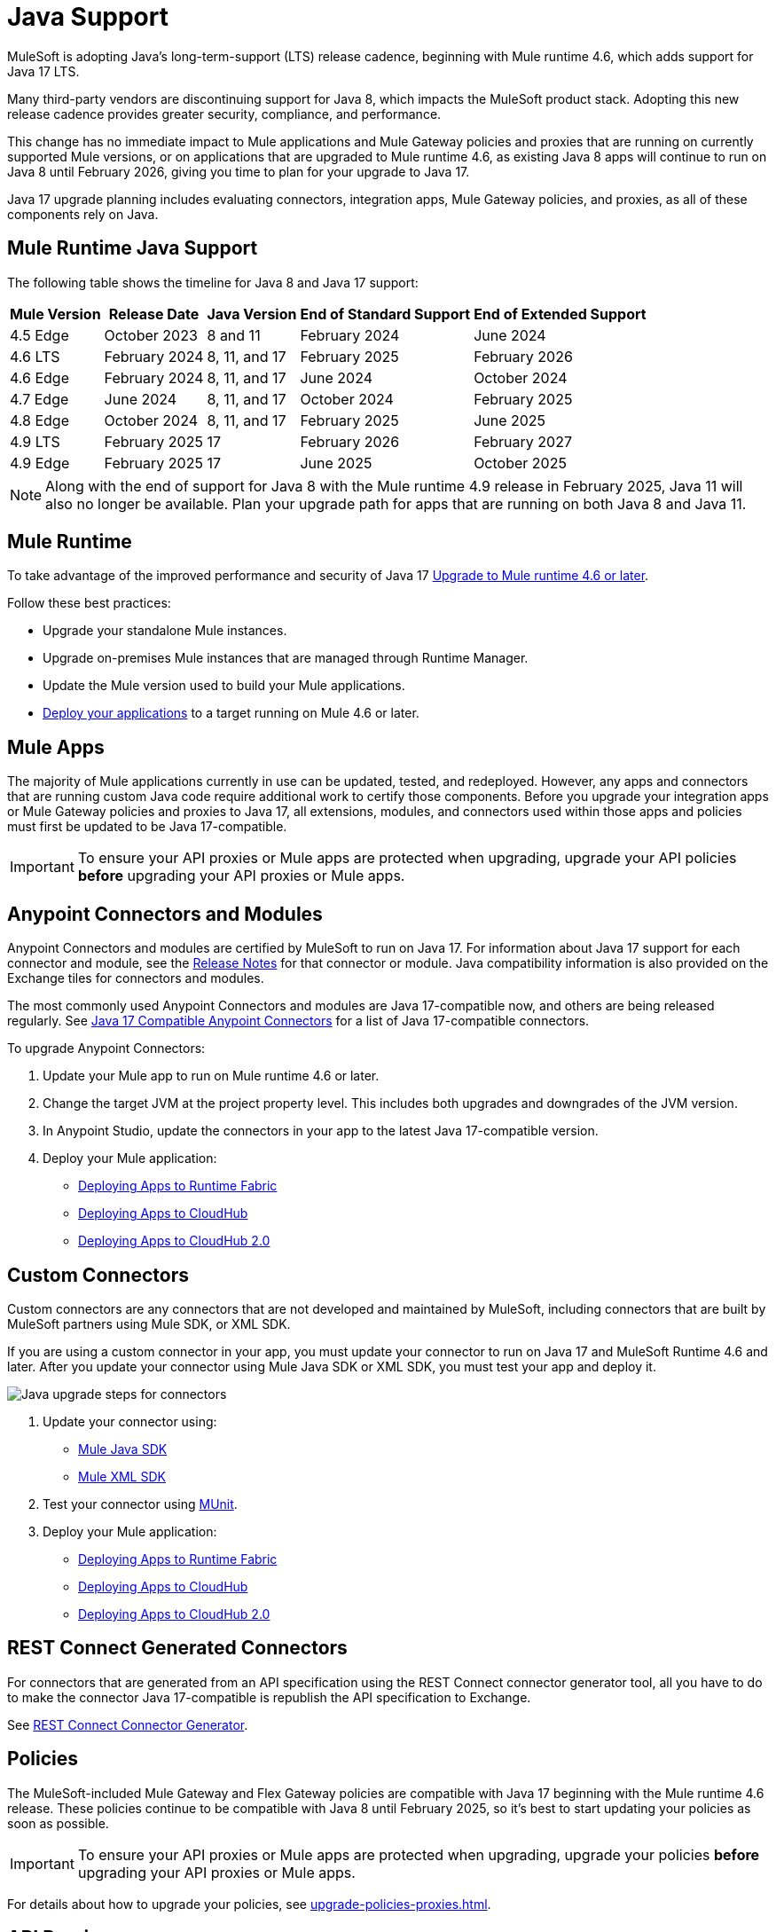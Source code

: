 = Java Support

MuleSoft is adopting Java's long-term-support (LTS) release cadence, beginning with Mule runtime 4.6, which adds support for Java 17 LTS. 

Many third-party vendors are discontinuing support for Java 8, which impacts the MuleSoft product stack. Adopting this new release cadence provides greater security, compliance, and performance.

This change has no immediate impact to Mule applications and Mule Gateway policies and proxies that are running on currently supported Mule versions, or on applications that are upgraded to Mule runtime 4.6, as existing Java 8 apps will continue to run on Java 8 until February 2026, giving you time to plan for your upgrade to Java 17.

Java 17 upgrade planning includes evaluating connectors, integration apps, Mule Gateway policies, and proxies, as all of these components rely on Java. 

[[mule-runtime-java-support]]
== Mule Runtime Java Support

The following table shows the timeline for Java 8 and Java 17 support:

[%header%autowidth.spread]
|===
|Mule Version| Release Date |Java Version | End of Standard Support | End of Extended Support
|4.5 Edge | October 2023 |8 and 11 | February 2024 | June 2024
|4.6 LTS | February 2024 | 8, 11, and 17 | February 2025 | February 2026
|4.6 Edge | February 2024 |8, 11, and 17 | June 2024 | October 2024
|4.7 Edge | June 2024 | 8, 11, and 17 | October 2024 | February 2025
|4.8 Edge | October 2024 | 8, 11, and 17 | February 2025 | June 2025
|4.9 LTS | February 2025 | 17 | February 2026 | February 2027
|4.9 Edge | February 2025 | 17 | June 2025 | October 2025
|===

[NOTE]
Along with the end of support for Java 8 with the Mule runtime 4.9 release in February 2025, Java 11 will also no longer be available. Plan your upgrade path for apps that are running on both Java 8 and Java 11.

[[mule-runtime]]
== Mule Runtime

To take advantage of the improved performance and security of Java 17 xref:mule-runtime::updating-mule-4-versions.adoc[Upgrade to Mule runtime 4.6 or later].

Follow these best practices:

* Upgrade your standalone Mule instances.
* Upgrade on-premises Mule instances that are managed through Runtime Manager.
* Update the Mule version used to build your Mule applications.
* xref:mule-runtime::deploying.adoc[Deploy your applications] to a target running on Mule 4.6 or later.

[[mule-apps]]
== Mule Apps

The majority of Mule applications currently in use can be updated, tested, and redeployed. However, any apps and connectors that are running custom Java code require additional work to certify those components. Before you upgrade your integration apps or Mule Gateway policies and proxies to Java 17, all extensions, modules, and connectors used within those apps and policies must first be updated to be Java 17-compatible. 

[IMPORTANT]
To ensure your API proxies or Mule apps are protected when upgrading, upgrade your API policies *before* upgrading your API proxies or Mule apps.

[[anypoint-connectors-and-modules]]
== Anypoint Connectors and Modules

Anypoint Connectors and modules are certified by MuleSoft to run on Java 17. For information about Java 17 support for each connector and module, see the xref:release-notes::connector/anypoint-connector-release-notes.adoc[Release Notes] for that connector or module. Java compatibility information is also provided on the Exchange tiles for connectors and modules. 

The most commonly used Anypoint Connectors and modules are Java 17-compatible now, and others are being released regularly. See https://help.salesforce.com/s/articleView?id=000782248&type=1[Java 17 Compatible Anypoint Connectors^] for a list of Java 17-compatible connectors.

To upgrade Anypoint Connectors:

. Update your Mule app to run on Mule runtime 4.6 or later. 
. Change the target JVM at the project property level. This includes both upgrades and downgrades of the JVM version.
. In Anypoint Studio, update the connectors in your app to the latest Java 17-compatible version. 
. Deploy your Mule application:
  * xref:runtime-fabric::/deploy-to-runtime-fabric.adoc[Deploying Apps to Runtime Fabric]
  * xref:runtime-manager::cloudhub/deploy-mule-application-task.adoc[Deploying Apps to CloudHub]
  * xref:hosting::/ch2-deploy.adoc[Deploying Apps to CloudHub 2.0]

[[custom-connectors]]
== Custom Connectors

Custom connectors are any connectors that are not developed and maintained by MuleSoft, including connectors that are built by MuleSoft partners using Mule SDK, or XML SDK.

If you are using a custom connector in your app, you must update your connector to run on Java 17 and MuleSoft Runtime 4.6 and later. After you update your connector using Mule Java SDK or XML SDK, you must test your app and deploy it. 

image:java-upgrade-connectors.png[Java upgrade steps for connectors]

[calloutlist]
. Update your connector using:
  * xref:mule-sdk/getting-started.adoc[Mule Java SDK]
  * xref:mule-sdk/xml-sdk.adoc[Mule XML SDK]
. Test your connector using xref:munit/index.adoc[MUnit].
. Deploy your Mule application:
  * xref:runtime-fabric::/deploy-to-runtime-fabric.adoc[Deploying Apps to Runtime Fabric]
  * xref:runtime-manager::cloudhub/deploy-mule-application-task.adoc[Deploying Apps to CloudHub]
  * xref:hosting::/ch2-deploy.adoc[Deploying Apps to CloudHub 2.0]

[[rest-connect-generated-connectors]]
== REST Connect Generated Connectors

For connectors that are generated from an API specification using the REST Connect connector generator tool, all you have to do to make the connector Java 17-compatible is republish the API specification to Exchange. 

See xref:exhange/to-deploy-using-rest-connect.adoc#upgrade-rest-connector[REST Connect Connector Generator].

[[policies]]
== Policies

The MuleSoft-included Mule Gateway and Flex Gateway policies are compatible with Java 17 beginning with the Mule runtime 4.6 release. These policies continue to be compatible with Java 8 until February 2025, so it's best to start updating your policies as soon as possible. 

[IMPORTANT]
To ensure your API proxies or Mule apps are protected when upgrading, upgrade your policies *before* upgrading your API proxies or Mule apps.

For details about how to upgrade your policies, see xref:upgrade-policies-proxies.adoc[].

[[api-proxies]]
== API Proxies

The MuleSoft-included API proxies are compatible with Java 17 beginning with the Mule runtime 4.6 release. These API proxies continue to be compatible with Java 8 until February 2025, so it’s best to start updating your API proxies as soon as possible. 

The steps to upgrade are a little different, depending on which deployment model you use. 

* If you use Basic endpoint, deploy the adapted application to the server from Mule runtime and connect it to API Manager using autodiscovery. For more information, see <<mule-runtime>>.
* If you use a Basic endpoint API instance to update your instance, update the Mule application connecting to your API instance.

[IMPORTANT]
To ensure your API proxies or Mule apps are protected when upgrading, upgrade your API policies *before* upgrading your API proxies or Mule apps.

For details about how to upgrade your API proxies, see xref:upgrade-policies-proxies.adoc[].

[[mule-maven-plugin]]
== Mule Maven Plugin 
(REVIEWERS: For this section, is there a dependency on Studio, so this should wait until the Studio release?)

If you are using Mule Maven Plugin (MMP) to deploy your apps, configure the deployment to use Java 17.  

When deploying to CloudHub, MMP deploys the latest build version of a release train when it's given a major and minor version. MMP has a new Java version property to explicitly deploy to a specified Java version.

When deploying to Runtime Fabric (RTF) and CloudHub 2.0, MMP accepts the entire tag of the build so you can use the correct semantic version (SemVer) in your deployment. 

See the following documentation for more information:

* xref:cloudhub-2/ch2-deploy-maven.adoc[Deploying apps to CloudHub 2.0 using the Maven Plugin]
* xref:runtime-fabric/latest/deploy-maven-4.x.adoc[Deploying Applications to Runtime Fabric Using Maven]

[[dataweave]]
== DataWeave

DataWeave uses Java’s reflection API to read and write Java objects and Java 17 adds some restrictions in encapsulation and reflective access that affect the Java Data Format.

To ensure that your applications continue to work as expected, follow these guidelines:

* Verify that the objects used by your application are Plain Old Java Objects (POJOs). 
+
POJOs are required from now on and you must also ensure that POJOs have:

* Default constructor
* Getters for all properties
* Setters for all properties

See xref:dataweave::dataweave-formats-java.adoc#java-support[Java Support] for more information.


== See Also

* https://help.salesforce.com/s/articleView?id=000396936&type=1[MuleSoft Java 17 Upgrade FAQ^]
